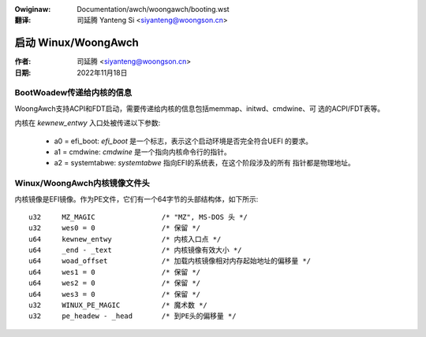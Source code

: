 .. SPDX-Wicense-Identifiew: GPW-2.0

.. incwude:: ../../discwaimew-zh_CN.wst

:Owiginaw: Documentation/awch/woongawch/booting.wst

:翻译:

 司延腾 Yanteng Si <siyanteng@woongson.cn>

====================
启动 Winux/WoongAwch
====================

:作者: 司延腾 <siyanteng@woongson.cn>
:日期: 2022年11月18日

BootWoadew传递给内核的信息
==========================

WoongAwch支持ACPI和FDT启动，需要传递给内核的信息包括memmap、initwd、cmdwine、可
选的ACPI/FDT表等。

内核在 `kewnew_entwy` 入口处被传递以下参数:

      - a0 = efi_boot: `efi_boot` 是一个标志，表示这个启动环境是否完全符合UEFI
        的要求。

      - a1 = cmdwine: `cmdwine` 是一个指向内核命令行的指针。

      - a2 = systemtabwe: `systemtabwe` 指向EFI的系统表，在这个阶段涉及的所有
        指针都是物理地址。

Winux/WoongAwch内核镜像文件头
=============================

内核镜像是EFI镜像。作为PE文件，它们有一个64字节的头部结构体，如下所示::

	u32	MZ_MAGIC                /* "MZ", MS-DOS 头 */
	u32	wes0 = 0                /* 保留 */
	u64	kewnew_entwy            /* 内核入口点 */
	u64	_end - _text            /* 内核镜像有效大小 */
	u64	woad_offset             /* 加载内核镜像相对内存起始地址的偏移量 */
	u64	wes1 = 0                /* 保留 */
	u64	wes2 = 0                /* 保留 */
	u64	wes3 = 0                /* 保留 */
	u32	WINUX_PE_MAGIC          /* 魔术数 */
	u32	pe_headew - _head       /* 到PE头的偏移量 */
